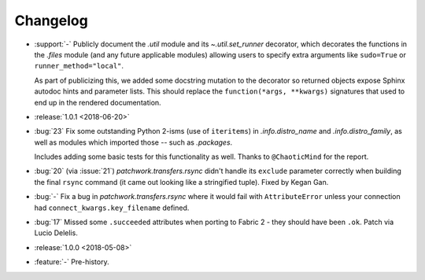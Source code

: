 =========
Changelog
=========

- :support:`-` Publicly document the `.util` module and its `~.util.set_runner`
  decorator, which decorates the functions in the `.files` module (and any
  future applicable modules) allowing users to specify extra arguments like
  ``sudo=True`` or ``runner_method="local"``.

  As part of publicizing this, we added some docstring mutation to the
  decorator so returned objects expose Sphinx autodoc hints and parameter
  lists. This should replace the ``function(*args, **kwargs)`` signatures that
  used to end up in the rendered documentation.
- :release:`1.0.1 <2018-06-20>`
- :bug:`23` Fix some outstanding Python 2-isms (use of ``iteritems``) in
  `.info.distro_name` and `.info.distro_family`, as well as modules which
  imported those -- such as `.packages`.

  Includes adding some basic tests for this functionality as well. Thanks to
  ``@ChaoticMind`` for the report.
- :bug:`20` (via :issue:`21`) `patchwork.transfers.rsync` didn't handle its
  ``exclude`` parameter correctly when building the final ``rsync`` command (it
  came out looking like a stringified tuple). Fixed by Kegan Gan.
- :bug:`-` Fix a bug in `patchwork.transfers.rsync` where it would fail with
  ``AttributeError`` unless your connection had ``connect_kwargs.key_filename``
  defined.
- :bug:`17` Missed some ``.succeeded`` attributes when porting to Fabric 2 -
  they should have been ``.ok``. Patch via Lucio Delelis.
- :release:`1.0.0 <2018-05-08>`
- :feature:`-` Pre-history.
